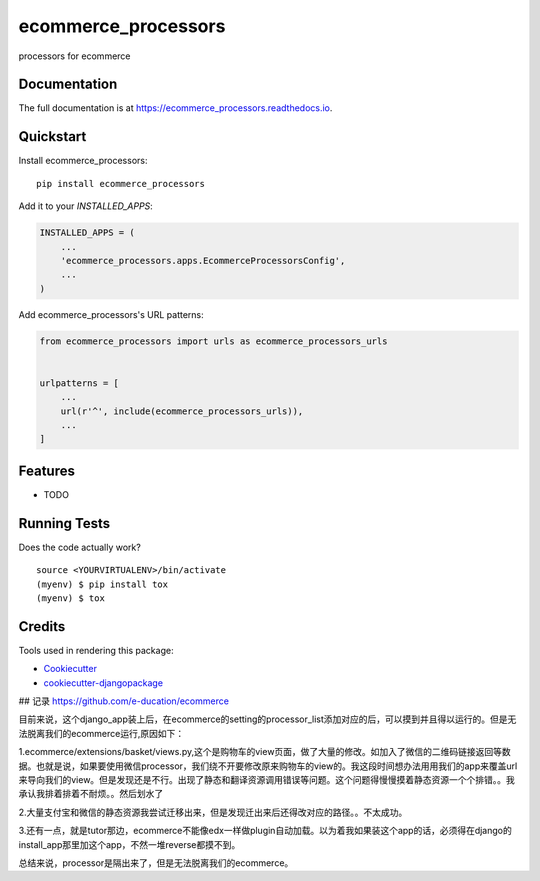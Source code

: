 =============================
ecommerce_processors
=============================

.. image:: https://badge.fury.io/py/ecommerce_processors.svg
    :target: https://badge.fury.io/py/ecommerce_processors

.. image:: https://travis-ci.org/sodaling/ecommerce_processors.svg?branch=master
    :target: https://travis-ci.org/sodaling/ecommerce_processors

.. image:: https://codecov.io/gh/sodaling/ecommerce_processors/branch/master/graph/badge.svg
    :target: https://codecov.io/gh/sodaling/ecommerce_processors

processors for ecommerce

Documentation
-------------

The full documentation is at https://ecommerce_processors.readthedocs.io.

Quickstart
----------

Install ecommerce_processors::

    pip install ecommerce_processors

Add it to your `INSTALLED_APPS`:

.. code-block:: python

    INSTALLED_APPS = (
        ...
        'ecommerce_processors.apps.EcommerceProcessorsConfig',
        ...
    )

Add ecommerce_processors's URL patterns:

.. code-block:: python

    from ecommerce_processors import urls as ecommerce_processors_urls


    urlpatterns = [
        ...
        url(r'^', include(ecommerce_processors_urls)),
        ...
    ]

Features
--------

* TODO

Running Tests
-------------

Does the code actually work?

::

    source <YOURVIRTUALENV>/bin/activate
    (myenv) $ pip install tox
    (myenv) $ tox

Credits
-------

Tools used in rendering this package:

*  Cookiecutter_
*  `cookiecutter-djangopackage`_

.. _Cookiecutter: https://github.com/audreyr/cookiecutter
.. _`cookiecutter-djangopackage`: https://github.com/pydanny/cookiecutter-djangopackage

## 记录
https://github.com/e-ducation/ecommerce

目前来说，这个django_app装上后，在ecommerce的setting的processor_list添加对应的后，可以摸到并且得以运行的。但是无法脱离我们的ecommerce运行,原因如下：

1.ecommerce/extensions/basket/views.py,这个是购物车的view页面，做了大量的修改。如加入了微信的二维码链接返回等数据。也就是说，如果要使用微信processor，我们绕不开要修改原来购物车的view的。我这段时间想办法用用我们的app来覆盖url来导向我们的view。但是发现还是不行。出现了静态和翻译资源调用错误等问题。这个问题得慢慢摸着静态资源一个个排错。。我承认我排着排着不耐烦。。然后划水了

2.大量支付宝和微信的静态资源我尝试迁移出来，但是发现迁出来后还得改对应的路径。。不太成功。

3.还有一点，就是tutor那边，ecommerce不能像edx一样做plugin自动加载。以为着我如果装这个app的话，必须得在django的install_app那里加这个app，不然一堆reverse都摸不到。

总结来说，processor是隔出来了，但是无法脱离我们的ecommerce。
